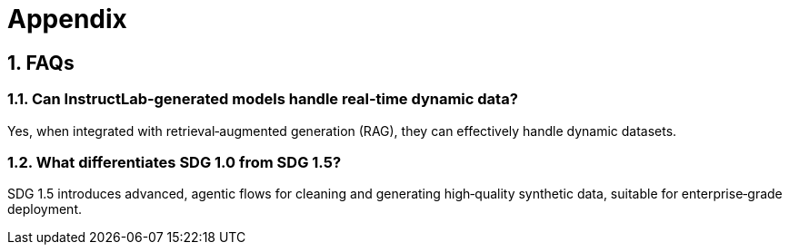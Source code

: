// modules/ROOT/pages/appendix.adoc
= Appendix
:page-description: FAQs and additional notes
:sectnums:
:experimental:

[[faqs]]
== FAQs

=== Can InstructLab‑generated models handle real‑time dynamic data?
Yes, when integrated with retrieval‑augmented generation (RAG), they can effectively handle dynamic datasets.

=== What differentiates SDG 1.0 from SDG 1.5?
SDG 1.5 introduces advanced, agentic flows for cleaning and generating high‑quality synthetic data, suitable for enterprise‑grade deployment.
